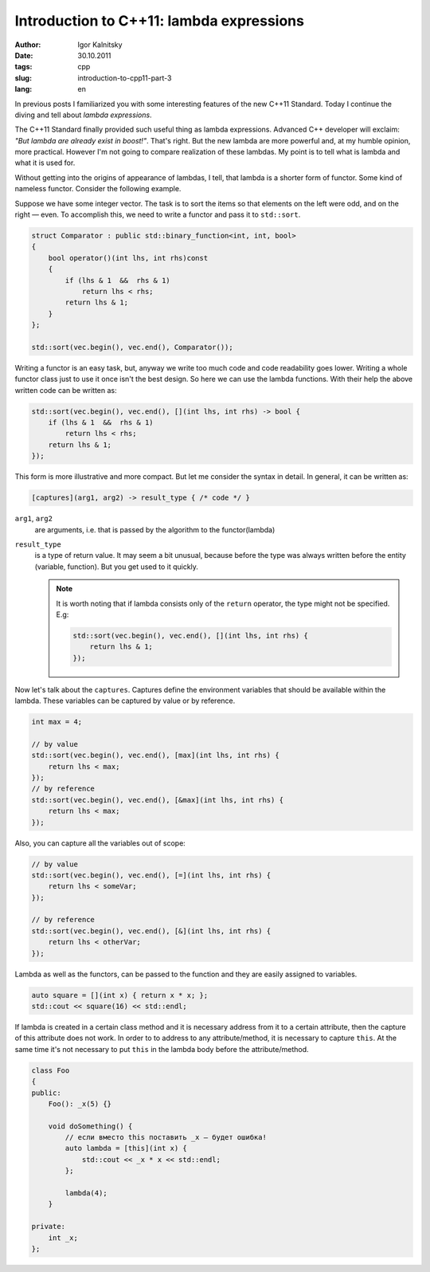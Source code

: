 =========================================
Introduction to C++11: lambda expressions
=========================================

:author: Igor Kalnitsky
:date: 30.10.2011
:tags: cpp
:slug: introduction-to-cpp11-part-3
:lang: en


In previous posts I familiarized you with some interesting features of the
new C++11 Standard. Today I continue the diving and tell about *lambda
expressions*.

The C++11 Standard finally provided such useful thing as lambda expressions.
Advanced C++ developer will exclaim: *"But lambda are already exist in
boost!"*. That's right. But the new lambda are more powerful and, at my humble
opinion, more practical. However I'm not going to compare realization of these
lambdas. My point is to tell what is lambda and what it is used for.

Without getting into the origins of appearance of lambdas, I tell, that lambda
is a shorter form of functor. Some kind of nameless functor. Consider the
following example.

Suppose we have some integer vector. The task is to sort the items so that
elements on the left were odd, and on the right — even. To accomplish this, we
need to write a functor and pass it to ``std::sort``.

.. code:: c++

    struct Comparator : public std::binary_function<int, int, bool>
    {
        bool operator()(int lhs, int rhs)const
        {
            if (lhs & 1  &&  rhs & 1)
                return lhs < rhs;
            return lhs & 1;
        }
    };

    std::sort(vec.begin(), vec.end(), Comparator());

Writing a functor is an easy task, but, anyway we write too much code and code
readability goes lower. Writing a whole functor class just to use it once
isn't the best design. So here we can use the lambda functions. With their
help the above written code can be written as:

.. code:: c++

    std::sort(vec.begin(), vec.end(), [](int lhs, int rhs) -> bool {
        if (lhs & 1  &&  rhs & 1)
            return lhs < rhs;
        return lhs & 1;
    });

This form is more illustrative and more compact. But let me consider the
syntax in detail. In general, it can be written as:

.. code:: c++

    [captures](arg1, arg2) -> result_type { /* code */ }

``arg1``, ``arg2``
    are arguments, i.e. that is passed by the algorithm to the functor(lambda)

``result_type``
    is a type of return value. It may seem a bit unusual, because before the
    type was always written before the entity (variable, function). But you
    get used to it quickly.

    .. note:: It is worth noting that if lambda consists only of the ``return``
        operator, the type might not be specified. E.g:

        .. code:: c++

            std::sort(vec.begin(), vec.end(), [](int lhs, int rhs) {
                return lhs & 1;
            });

Now let's talk about the ``captures``. Captures define the environment
variables that should be available within the lambda. These variables can be
captured by value or by reference.

.. code:: c++

    int max = 4;

    // by value
    std::sort(vec.begin(), vec.end(), [max](int lhs, int rhs) {
        return lhs < max;
    });
    // by reference
    std::sort(vec.begin(), vec.end(), [&max](int lhs, int rhs) {
        return lhs < max;
    });

Also, you can capture all the variables out of scope:

.. code:: c++

    // by value
    std::sort(vec.begin(), vec.end(), [=](int lhs, int rhs) {
        return lhs < someVar;
    });

    // by reference
    std::sort(vec.begin(), vec.end(), [&](int lhs, int rhs) {
        return lhs < otherVar;
    });

Lambda as well as the functors, can be passed to the function and they are
easily assigned to variables.

.. code:: c++

    auto square = [](int x) { return x * x; };
    std::cout << square(16) << std::endl;

If lambda is created in a certain class method and it is necessary address
from it to a certain attribute, then the capture of this attribute does not
work. In order to to address to any attribute/method, it is necessary to
capture ``this``. At the same time it's not necessary to put ``this`` in the
lambda body before the attribute/method.

.. code:: c++

    class Foo
    {
    public:
        Foo(): _x(5) {}

        void doSomething() {
            // если вместо this поставить _x — будет ошибка!
            auto lambda = [this](int x) {
                std::cout << _x * x << std::endl;
            };

            lambda(4);
        }

    private:
        int _x;
    };
